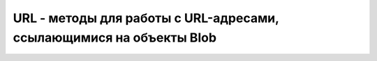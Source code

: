 URL - методы для работы с URL-адресами, ссылающимися на объекты Blob
====================================================================


.. py:class:: URL()

    .. py:function:: createObjectURL(Blob blob)
        
        Воз­вра­ща­ет URL-ад­рес, ссы­лаю­щий­ся на дво­ич­ный объ­ект blob. HTTP GET-за­про­сы по это­му URL-ад­ре­су бу­дут воз­вра­щать со­дер­жи­мое blob.


    .. py:function:: revokeObjectURL(string url)
        
        От­зы­ва­ет (де­ла­ет не­дей­ст­ви­тель­ным) ад­рес url так, что он боль­ше не бу­дет свя­зан с ка­ким-ли­бо объ­ек­том Blob и не смо­жет ис­поль­зо­вать­ся для за­груз­ки дан­ных.